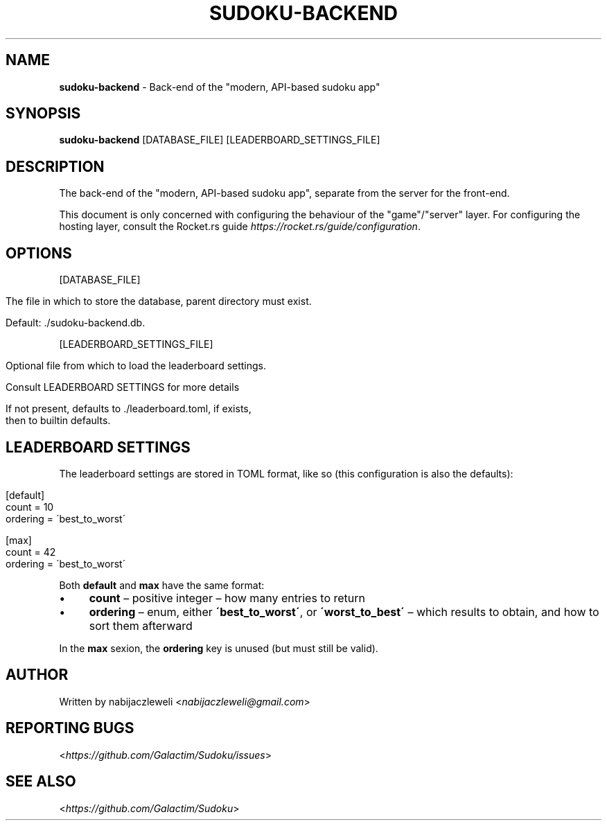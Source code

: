 .\" generated with Ronn/v0.7.3
.\" http://github.com/rtomayko/ronn/tree/0.7.3
.
.TH "SUDOKU\-BACKEND" "1" "August 2018" "Galactim" ""
.
.SH "NAME"
\fBsudoku\-backend\fR \- Back\-end of the "modern, API\-based sudoku app"
.
.SH "SYNOPSIS"
\fBsudoku\-backend\fR [DATABASE_FILE] [LEADERBOARD_SETTINGS_FILE]
.
.SH "DESCRIPTION"
The back\-end of the "modern, API\-based sudoku app", separate from the server for the front\-end\.
.
.P
This document is only concerned with configuring the behaviour of the "game"/"server" layer\. For configuring the hosting layer, consult the Rocket\.rs guide \fIhttps://rocket\.rs/guide/configuration\fR\.
.
.SH "OPTIONS"
[DATABASE_FILE]
.
.IP "" 4
.
.nf

The file in which to store the database, parent directory must exist\.

Default: \./sudoku\-backend\.db\.
.
.fi
.
.IP "" 0
.
.P
[LEADERBOARD_SETTINGS_FILE]
.
.IP "" 4
.
.nf

Optional file from which to load the leaderboard settings\.

Consult LEADERBOARD SETTINGS for more details

If not present, defaults to \./leaderboard\.toml, if exists,
then to builtin defaults\.
.
.fi
.
.IP "" 0
.
.SH "LEADERBOARD SETTINGS"
The leaderboard settings are stored in TOML format, like so (this configuration is also the defaults):
.
.IP "" 4
.
.nf

[default]
count = 10
ordering = \'best_to_worst\'

[max]
count = 42
ordering = \'best_to_worst\'
.
.fi
.
.IP "" 0
.
.P
Both \fBdefault\fR and \fBmax\fR have the same format:
.
.IP "\(bu" 4
\fBcount\fR – positive integer – how many entries to return
.
.IP "\(bu" 4
\fBordering\fR – enum, either \fB\'best_to_worst\'\fR, or \fB\'worst_to_best\'\fR – which results to obtain, and how to sort them afterward
.
.IP "" 0
.
.P
In the \fBmax\fR sexion, the \fBordering\fR key is unused (but must still be valid)\.
.
.SH "AUTHOR"
Written by nabijaczleweli <\fInabijaczleweli@gmail\.com\fR>
.
.SH "REPORTING BUGS"
<\fIhttps://github\.com/Galactim/Sudoku/issues\fR>
.
.SH "SEE ALSO"
<\fIhttps://github\.com/Galactim/Sudoku\fR>
